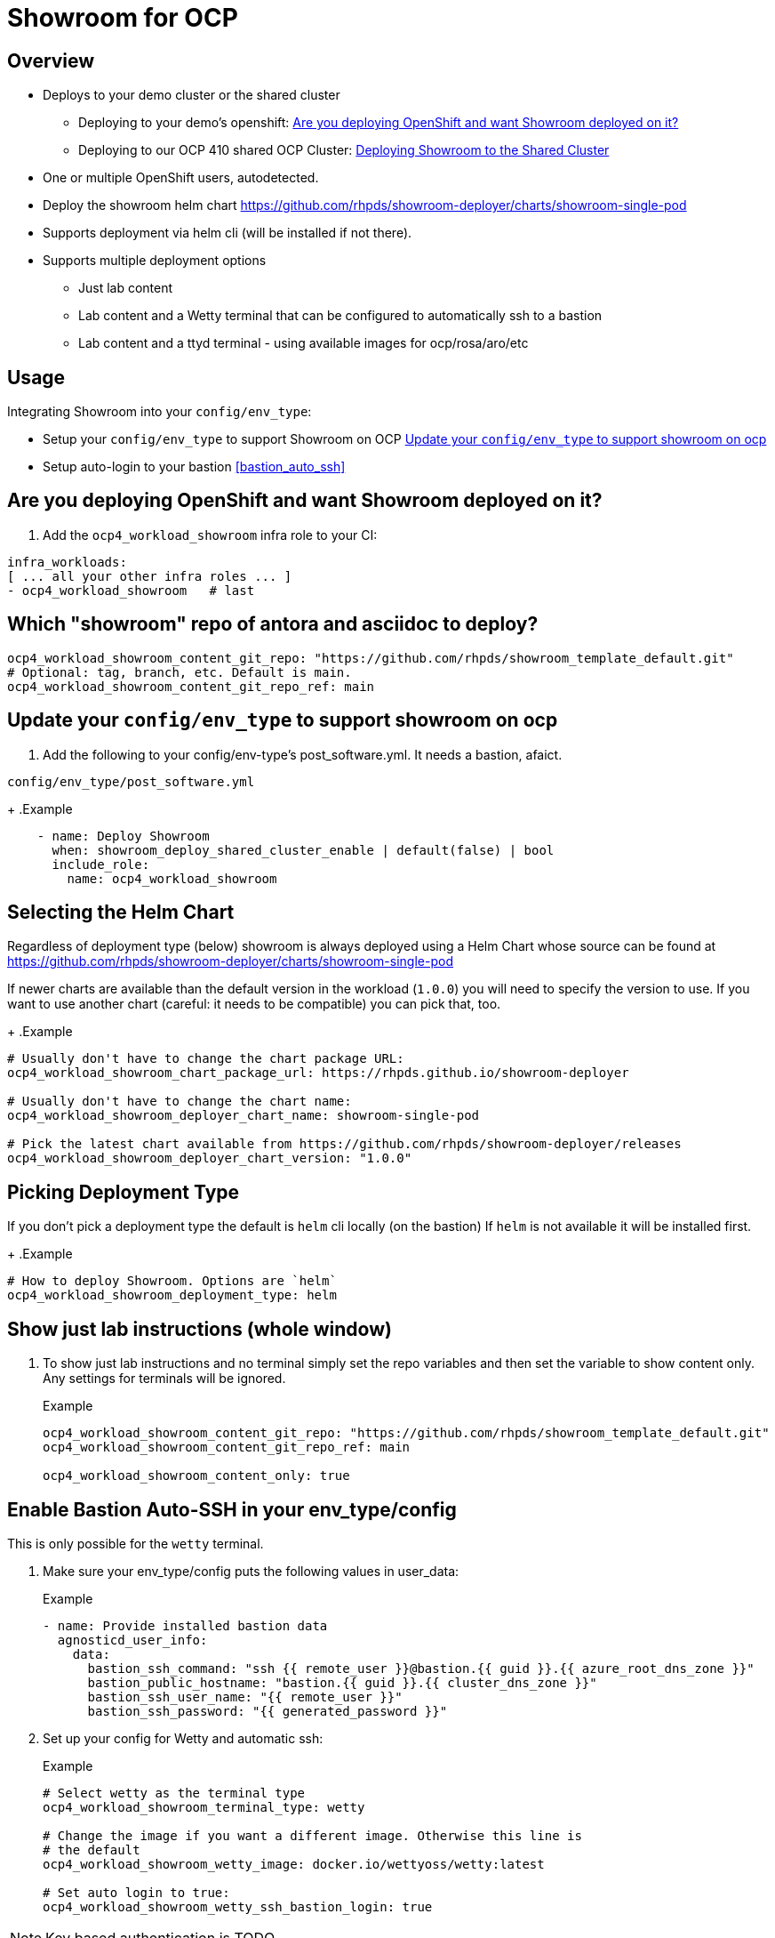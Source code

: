 = Showroom for OCP

== Overview

* Deploys to your demo cluster or the shared cluster
** Deploying to your demo's openshift: <<your_openshift>>
** Deploying to our OCP 410 shared OCP Cluster: <<shared_cluster>>
* One or multiple OpenShift users, autodetected.
* Deploy the showroom helm chart https://github.com/rhpds/showroom-deployer/charts/showroom-single-pod
* Supports deployment via helm cli (will be installed if not there).
* Supports multiple deployment options
** Just lab content
** Lab content and a Wetty terminal that can be configured to automatically ssh to a bastion
** Lab content and a ttyd terminal - using available images for ocp/rosa/aro/etc

== Usage

.Integrating Showroom into your `config/env_type`:
* Setup your `config/env_type` to support Showroom on OCP <<env_type>>
* Setup auto-login to your bastion <<bastion_auto_ssh>>

[#your_openshift]
== Are you deploying OpenShift and want Showroom deployed on it?

. Add the `ocp4_workload_showroom` infra role to your CI:

[source,yaml]
----
infra_workloads:
[ ... all your other infra roles ... ]
- ocp4_workload_showroom   # last
----

== Which "showroom" repo of antora and asciidoc to deploy?

[source,yaml]
----
ocp4_workload_showroom_content_git_repo: "https://github.com/rhpds/showroom_template_default.git"
# Optional: tag, branch, etc. Default is main.
ocp4_workload_showroom_content_git_repo_ref: main
----

[#env_type]
== Update your `config/env_type` to support showroom on ocp

. Add the following to your config/env-type's post_software.yml.
It needs a bastion, afaict.

.`config/env_type/post_software.yml`
+
.Example
[source,yaml]
----
    - name: Deploy Showroom
      when: showroom_deploy_shared_cluster_enable | default(false) | bool
      include_role:
        name: ocp4_workload_showroom
----

== Selecting the Helm Chart

Regardless of deployment type (below) showroom is always deployed using a Helm Chart whose source can be found at https://github.com/rhpds/showroom-deployer/charts/showroom-single-pod

If newer charts are available than the default version in the workload (`1.0.0`) you will need to specify the version to use. If you want to use another chart (careful: it needs to be compatible) you can pick that, too.
+
.Example
[source,yaml]
----
# Usually don't have to change the chart package URL:
ocp4_workload_showroom_chart_package_url: https://rhpds.github.io/showroom-deployer

# Usually don't have to change the chart name:
ocp4_workload_showroom_deployer_chart_name: showroom-single-pod

# Pick the latest chart available from https://github.com/rhpds/showroom-deployer/releases
ocp4_workload_showroom_deployer_chart_version: "1.0.0"
----

== Picking Deployment Type

If you don't pick a deployment type the default is `helm` cli locally (on the bastion) If `helm` is not available it will be installed first.
+
.Example
[source,yaml]
----
# How to deploy Showroom. Options are `helm`
ocp4_workload_showroom_deployment_type: helm
----

== Show just lab instructions (whole window)

. To show just lab instructions and no terminal simply set the repo variables and then set the variable to show content only. Any settings for terminals will be ignored.
+
.Example
[source,yaml]
----
ocp4_workload_showroom_content_git_repo: "https://github.com/rhpds/showroom_template_default.git"
ocp4_workload_showroom_content_git_repo_ref: main

ocp4_workload_showroom_content_only: true
----

== Enable Bastion Auto-SSH in your env_type/config

This is only possible for the `wetty` terminal.

. Make sure your env_type/config puts the following values in user_data:
+
.Example
[source,yaml]
----
- name: Provide installed bastion data
  agnosticd_user_info:
    data:
      bastion_ssh_command: "ssh {{ remote_user }}@bastion.{{ guid }}.{{ azure_root_dns_zone }}"
      bastion_public_hostname: "bastion.{{ guid }}.{{ cluster_dns_zone }}"
      bastion_ssh_user_name: "{{ remote_user }}"
      bastion_ssh_password: "{{ generated_password }}"
----

. Set up your config for Wetty and automatic ssh:
+
.Example
[source,yaml]
----
# Select wetty as the terminal type
ocp4_workload_showroom_terminal_type: wetty

# Change the image if you want a different image. Otherwise this line is
# the default
ocp4_workload_showroom_wetty_image: docker.io/wettyoss/wetty:latest

# Set auto login to true:
ocp4_workload_showroom_wetty_ssh_bastion_login: true
----

[NOTE]
====
Key based authentication is TODO
====

== Running terminal in a pod

Showroom also includes the capability to run the terminal in a pod rather than ssh-ing to the bastion. This enables use cases without bastions - and it also enables multi-user showroom deployments.

Multi-user showroom is automatic - if the `user-data.yaml` has individual user data then showroom is automatically deployed in multi-user mode.

=== Available terminal container images

There are a number of container images available to be used as a terminal.

Source code for the images below is available at https://github.com/rhpds/openshift-showroom-terminal-image

* *Base Image:* this image has the base capability to run on OpenShift but it has no tools installed besides the bare-bones Linux tools
** `quay.io/rhpds/openshift-showroom-terminal-baseimage:latest`
* *OCP Image:* this image builds on top of the base image and additionally has all necessary OpenShift tools installed (oc, tkn, kn, ...)
** `quay.io/rhpds/openshift-showroom-terminal-ocp:latest`
* *ROSA Image:* this image builds on top of the OCP image and additionally has `rosa` and `aws` installed.
** `quay.io/rhpds/openshift-showroom-terminal-rosa:latest`
* *ARO Image:* this image builds on top of the OCP image and additionally has `az` (Azure CLI) installed.
** `quay.io/rhpds/openshift-showroom-terminal-aro:latest`

If you need specialized tools it is suggested to start with one of the above and add your tools to the image.

=== Configuring OpenShift Terminal

In order to use the terminal pod set the terminal type to `showroom`, set the and set the image you need.
+
.Example
[source,yaml]
----
# Select showroom as the terminal type
ocp4_workload_showroom_terminal_type: showroom

# Change the image if you want a different image. Otherwise this line is
# the default
ocp4_workload_showroom_terminal_image: quay.io/rhpds/openshift-showroom-terminal-ocp:latest
----

[#shared_cluster]
== Deploying Showroom to the Shared Cluster

. Add the following to AgnosticV

.AgnosticV
[source,yaml]
----
#include /includes/secrets/showroom-shared-410.yaml <1>

# --------------------------------------------------------------------
# Showroom
# --------------------------------------------------------------------
showroom_deploy_shared_cluster_enable: true <2>
ocp4_workload_showroom_content_git_repo: https://github.com/rhpds/showroom_template_default.git
----
